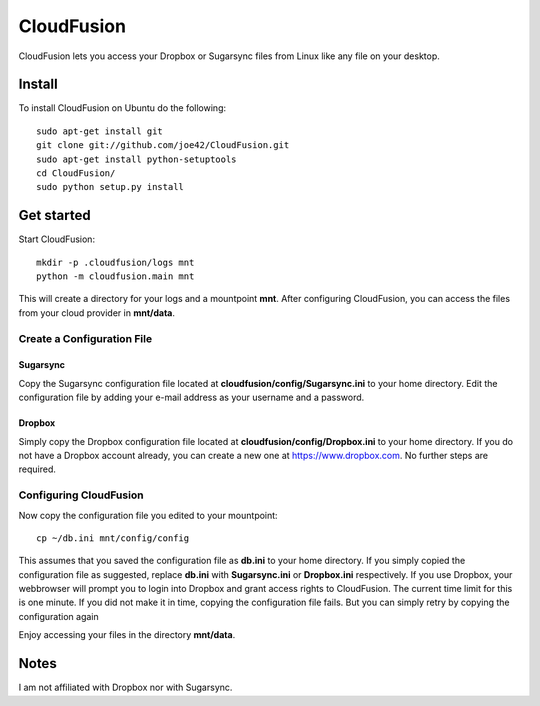 CloudFusion
===========

CloudFusion lets you access your Dropbox or Sugarsync files from Linux like any file on your desktop.

Install 
--------

To install CloudFusion on Ubuntu do the following::

    sudo apt-get install git
    git clone git://github.com/joe42/CloudFusion.git
    sudo apt-get install python-setuptools
    cd CloudFusion/
    sudo python setup.py install

Get started
------------

Start CloudFusion::

    mkdir -p .cloudfusion/logs mnt
    python -m cloudfusion.main mnt

This will create a directory for your logs and a mountpoint **mnt**. 
After configuring CloudFusion, you can access the files from your cloud provider in **mnt/data**.

Create a Configuration File
.................................

Sugarsync
++++++++++
Copy the Sugarsync configuration file located at **cloudfusion/config/Sugarsync.ini** to your home directory.
Edit the configuration file by adding your e-mail address as your username and a password. 


Dropbox
++++++++++
Simply copy the Dropbox configuration file located at **cloudfusion/config/Dropbox.ini** to your home directory.
If you do not have a Dropbox account already, you can create a new one at https://www.dropbox.com.
No further steps are required. 

Configuring CloudFusion
...................................

Now copy the configuration file you edited to your mountpoint::

    cp ~/db.ini mnt/config/config

This assumes that you saved the configuration file as **db.ini** to your home directory. 
If you simply copied the configuration file as suggested, replace **db.ini** with **Sugarsync.ini** or **Dropbox.ini** respectively.
If you use Dropbox, your webbrowser will prompt you to login into Dropbox and grant access rights to CloudFusion. 
The current time limit for this is one minute. If you did not make it in time, copying the configuration file fails.
But you can simply retry by copying the configuration again

Enjoy accessing your files in the directory **mnt/data**.


Notes
------

I am not affiliated with Dropbox nor with Sugarsync.

